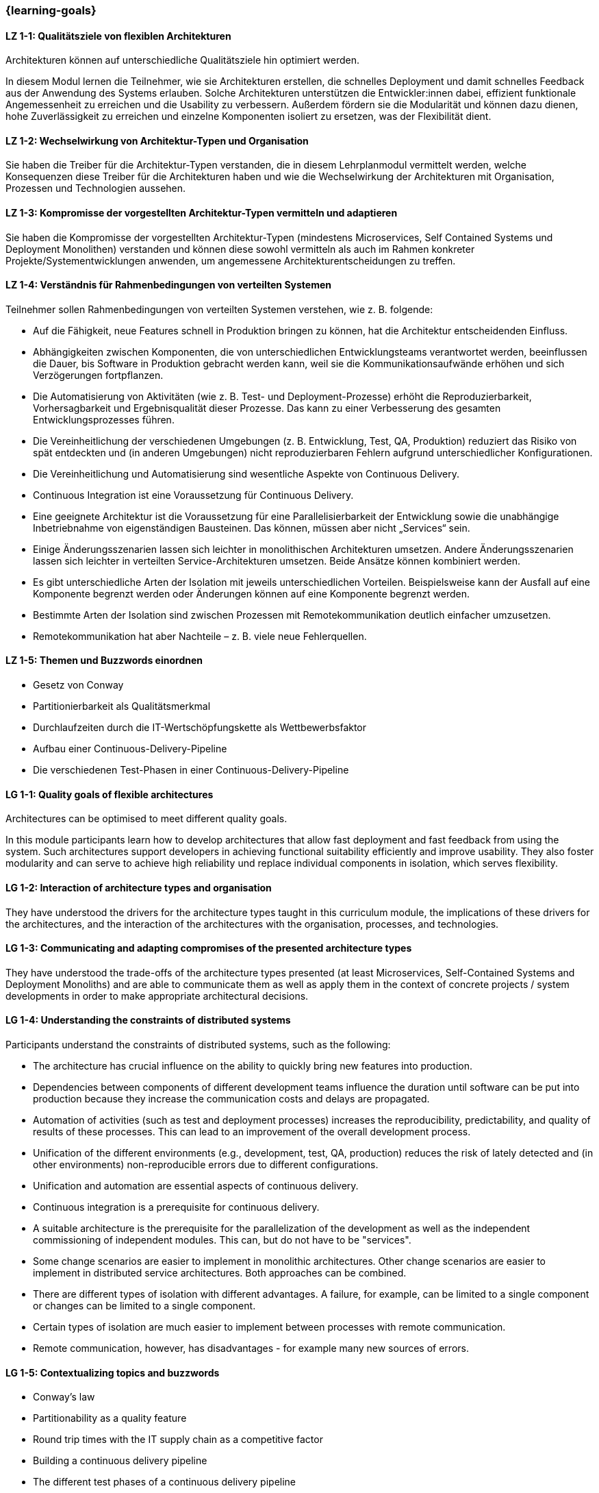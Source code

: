 === {learning-goals}

// tag::DE[]
[[LZ-1-1]]
==== LZ 1-1: Qualitätsziele von flexiblen Architekturen

Architekturen können auf unterschiedliche Qualitätsziele hin optimiert
werden.

In diesem Modul lernen die Teilnehmer, wie sie Architekturen
erstellen, die schnelles Deployment und damit schnelles Feedback aus
der Anwendung des Systems erlauben.  Solche Architekturen unterstützen
die Entwickler:innen dabei, effizient funktionale Angemessenheit zu
erreichen und die Usability zu verbessern.  Außerdem fördern sie die
Modularität und können dazu dienen, hohe Zuverlässigkeit zu erreichen
und einzelne Komponenten isoliert zu ersetzen, was der Flexibilität
dient.

[[LZ-1-2]]
==== LZ 1-2: Wechselwirkung von Architektur-Typen und Organisation
Sie haben die Treiber für die Architektur-Typen verstanden, die in diesem Lehrplanmodul vermittelt werden, welche Konsequenzen diese Treiber für die Architekturen haben und wie die Wechselwirkung der Architekturen mit Organisation, Prozessen und Technologien aussehen.

[[LZ-1-3]]
==== LZ 1-3: Kompromisse der vorgestellten Architektur-Typen vermitteln und adaptieren
Sie haben die Kompromisse der vorgestellten Architektur-Typen (mindestens Microservices, Self Contained Systems und Deployment Monolithen) verstanden und können diese sowohl vermitteln als auch im Rahmen konkreter Projekte/Systementwicklungen anwenden, um angemessene Architekturentscheidungen zu treffen.

[[LZ-1-4]]
==== LZ 1-4: Verständnis für Rahmenbedingungen von verteilten Systemen

.Teilnehmer sollen Rahmenbedingungen von verteilten Systemen verstehen, wie z. B. folgende:
  * Auf die Fähigkeit, neue Features schnell in Produktion bringen zu können, hat die Architektur entscheidenden Einfluss.
  * Abhängigkeiten zwischen Komponenten, die von unterschiedlichen Entwicklungsteams verantwortet werden, beeinflussen die Dauer, bis Software in Produktion gebracht werden kann, weil sie die Kommunikationsaufwände erhöhen und sich Verzögerungen fortpflanzen.
  * Die Automatisierung von Aktivitäten (wie z. B. Test- und Deployment-Prozesse) erhöht die Reproduzierbarkeit, Vorhersagbarkeit und Ergebnisqualität dieser Prozesse. Das kann zu einer Verbesserung des gesamten Entwicklungsprozesses führen.
  * Die Vereinheitlichung der verschiedenen Umgebungen (z. B. Entwicklung, Test, QA, Produktion) reduziert das Risiko von spät entdeckten und (in anderen Umgebungen) nicht reproduzierbaren Fehlern aufgrund unterschiedlicher Konfigurationen.
  * Die Vereinheitlichung und Automatisierung sind wesentliche Aspekte von Continuous Delivery.
  * Continuous Integration ist eine Voraussetzung für Continuous Delivery.
  * Eine geeignete Architektur ist die Voraussetzung für eine Parallelisierbarkeit der Entwicklung sowie die unabhängige Inbetriebnahme von eigenständigen Bausteinen. Das können, müssen aber nicht „Services“ sein.
  * Einige Änderungsszenarien lassen sich leichter in monolithischen Architekturen umsetzen. Andere Änderungsszenarien lassen sich leichter in verteilten Service-Architekturen umsetzen. Beide Ansätze können kombiniert werden.
  * Es gibt unterschiedliche Arten der Isolation mit jeweils unterschiedlichen Vorteilen. Beispielsweise kann der Ausfall auf eine Komponente begrenzt werden oder Änderungen können auf eine Komponente begrenzt werden.
  * Bestimmte Arten der Isolation sind zwischen Prozessen mit Remotekommunikation deutlich einfacher umzusetzen.
  * Remotekommunikation hat aber Nachteile – z. B. viele neue Fehlerquellen.

[[LZ-1-5]]
==== LZ 1-5: Themen und Buzzwords einordnen
  * Gesetz von Conway
  * Partitionierbarkeit als Qualitätsmerkmal
  * Durchlaufzeiten durch die IT-Wertschöpfungskette als Wettbewerbsfaktor
  * Aufbau einer Continuous-Delivery-Pipeline
  * Die verschiedenen Test-Phasen in einer Continuous-Delivery-Pipeline

// end::DE[]

// tag::EN[]
[[LG-1-1]]
==== LG 1-1: Quality goals of flexible architectures

Architectures can be optimised to meet different quality goals.

In this module participants learn how to develop architectures that
allow fast deployment and fast feedback from using the system.  Such
architectures support developers in achieving functional suitability
efficiently and improve usability.  They also foster modularity and
can serve to achieve high reliability und replace individual
components in isolation, which serves flexibility.

[[LG-1-2]]
==== LG 1-2: Interaction of architecture types and organisation
They have understood the drivers for the architecture types taught in
this curriculum module, the implications of these drivers for the
architectures, and the interaction of the architectures with the
organisation, processes, and technologies.

[[LG-1-3]]
==== LG 1-3: Communicating and adapting compromises of the presented architecture types

They have understood the trade-offs of the architecture types
presented (at least Microservices, Self-Contained Systems and
Deployment Monoliths) and are able to communicate them as well as
apply them in the context of concrete projects / system developments
in order to make appropriate architectural decisions.

[[LG-1-4]]
==== LG 1-4: Understanding the constraints of distributed systems

.Participants understand the constraints of distributed systems, such as the following:

  * The architecture has crucial influence on the ability to quickly
    bring new features into production.
  * Dependencies between components of different development teams
    influence the duration until software can be put into production
    because they increase the communication costs and delays are
    propagated.
  * Automation of activities (such as test and deployment processes)
    increases the reproducibility, predictability, and quality of
    results of these processes. This can lead to an improvement of the
    overall development process.
  * Unification of the different environments (e.g., development,
    test, QA, production) reduces the risk of lately detected and (in
    other environments) non-reproducible errors due to different
    configurations.
  * Unification and automation are essential aspects of continuous
    delivery.
  * Continuous integration is a prerequisite for continuous
    delivery.
  * A suitable architecture is the prerequisite for the
    parallelization of the development as well as the independent
    commissioning of independent modules. This can, but do not have to
    be "services".
  * Some change scenarios are easier to implement in monolithic
    architectures. Other change scenarios are easier to implement in
    distributed service architectures. Both approaches can be
    combined.
  * There are different types of isolation with different
    advantages. A failure, for example, can be limited to a single
    component or changes can be limited to a single component.
  * Certain types of isolation are much easier to implement between
    processes with remote communication.
  * Remote communication, however, has disadvantages - for example
    many new sources of errors.

[[LG-1-5]]
==== LG 1-5: Contextualizing topics and buzzwords

  * Conway’s law
  * Partitionability as a quality feature
  * Round trip times with the IT supply chain as a competitive factor
  * Building a continuous delivery pipeline
  * The different test phases of a continuous delivery pipeline

// end::EN[]



